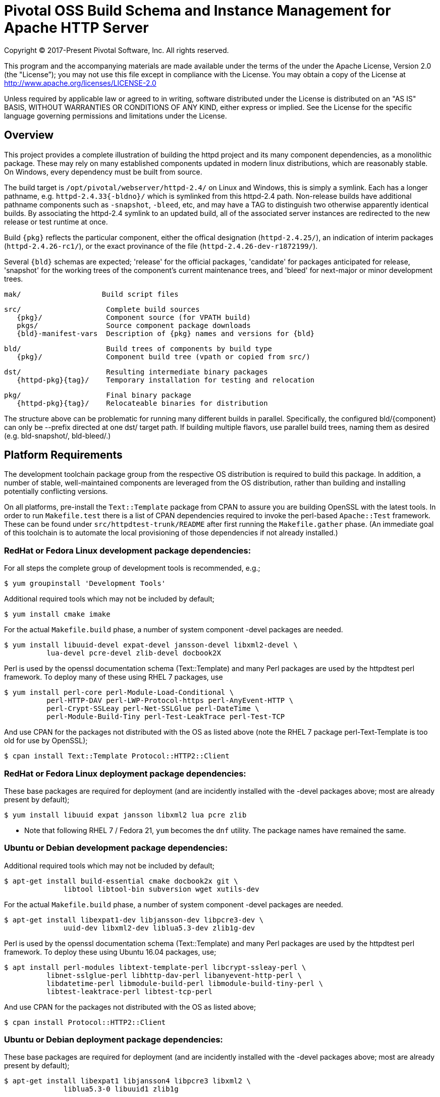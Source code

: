 = Pivotal OSS Build Schema and Instance Management for Apache HTTP Server

Copyright (C) 2017-Present Pivotal Software, Inc. All rights reserved.

This program and the accompanying materials are made available under
the terms of the under the Apache License, Version 2.0 (the "License”);
you may not use this file except in compliance with the License.
You may obtain a copy of the License at
http://www.apache.org/licenses/LICENSE-2.0

Unless required by applicable law or agreed to in writing, software
distributed under the License is distributed on an "AS IS" BASIS,
WITHOUT WARRANTIES OR CONDITIONS OF ANY KIND, either express or implied.
See the License for the specific language governing permissions and
limitations under the License.

== Overview

This project provides a complete illustration of building
the httpd project and its many component dependencies, as
a monolithic package. These may rely on many established
components updated in modern linux distributions, which
are reasonably stable. On Windows, every dependency must
be built from source.

The build target is `/opt/pivotal/webserver/httpd-2.4/`
on Linux and Windows, this is simply a symlink. Each has
a longer pathname, e.g. `httpd-2.4.33{-bldno}/` which is
symlinked from this httpd-2.4 path. Non-release builds
have additional pathname components such as `-snapshot`,
`-bleed`, etc, and may have a TAG to distinguish two
otherwise apparently identical builds. By associating
the httpd-2.4 symlink to an updated build, all of the
associated server instances are redirected to the new
release or test runtime at once.

Build `\{pkg}` reflects the particular component, either
the offical designation (`httpd-2.4.25/`), an indication
of interim packages (`httpd-2.4.26-rc1/`), or the exact
provinance of the file (`httpd-2.4.26-dev-r1872199/`).

Several `\{bld}` schemas are expected; 'release' for the
official packages, 'candidate' for packages anticipated
for release, 'snapshot' for the working trees of the
component's current maintenance trees, and 'bleed' for
next-major or minor development trees.

 mak/                   Build script files

 src/                    Complete build sources
    {pkg}/               Component source (for VPATH build)
    pkgs/                Source component package downloads
    {bld}-manifest-vars  Description of {pkg} names and versions for {bld}

 bld/                    Build trees of components by build type
    {pkg}/               Component build tree (vpath or copied from src/)

 dst/                    Resulting intermediate binary packages
    {httpd-pkg}{tag}/    Temporary installation for testing and relocation

 pkg/                    Final binary package
    {httpd-pkg}{tag}/    Relocateable binaries for distribution

The structure above can be problematic for running many
different builds in parallel. Specifically, the configured
bld/\{component}  can only be --prefix directed at one dst/
target path. If building multiple flavors, use parallel build
trees, naming them as desired (e.g. bld-snapshot/, bld-bleed/.) 

== Platform Requirements

The development toolchain package group from the respective OS distribution
is required to build this package. In addition, a number of stable,
well-maintained components are leveraged from the OS distribution, rather than
building and installing potentially conflicting versions.

On all platforms, pre-install the `Text::Template` package from CPAN to assure
you are building OpenSSL with the latest tools. In order to run `Makefile.test`
there is a list of CPAN dependencies required to invoke the perl-based
`Apache::Test` framework. These can be found under `src/httpdtest-trunk/README`
after first running the `Makefile.gather` phase. (An immediate goal of this
toolchain is to automate the local provisioning of those dependencies if not
already installed.)

=== RedHat or Fedora Linux development package dependencies:

For all steps the complete group of development tools is recommended, e.g.;

 $ yum groupinstall 'Development Tools'

Additional required tools which may not be included by default;

 $ yum install cmake imake

For the actual `Makefile.build` phase, a number of system component -devel
packages are needed.

 $ yum install libuuid-devel expat-devel jansson-devel libxml2-devel \
           lua-devel pcre-devel zlib-devel docbook2X

Perl is used by the openssl documentation schema (Text::Template)
and many Perl packages are used by the httpdtest perl framework.
To deploy many of these using RHEL 7 packages, use

 $ yum install perl-core perl-Module-Load-Conditional \
           perl-HTTP-DAV perl-LWP-Protocol-https perl-AnyEvent-HTTP \
           perl-Crypt-SSLeay perl-Net-SSLGlue perl-DateTime \
           perl-Module-Build-Tiny perl-Test-LeakTrace perl-Test-TCP

And use CPAN for the packages not distributed with the OS as listed above
(note the RHEL 7 package perl-Text-Template is too old for use by OpenSSL); 

 $ cpan install Text::Template Protocol::HTTP2::Client

=== RedHat or Fedora Linux deployment package dependencies:

These base packages are required for deployment (and are incidently installed
with the -devel packages above; most are already present by default);

 $ yum install libuuid expat jansson libxml2 lua pcre zlib 

* Note that following RHEL 7 / Fedora 21, `yum` becomes the `dnf` utility.
The package names have remained the same.

=== Ubuntu or Debian development package dependencies:

Additional required tools which may not be included by default;

 $ apt-get install build-essential cmake docbook2x git \
               libtool libtool-bin subversion wget xutils-dev

For the actual `Makefile.build` phase, a number of system component -devel
packages are needed.

 $ apt-get install libexpat1-dev libjansson-dev libpcre3-dev \
               uuid-dev libxml2-dev liblua5.3-dev zlib1g-dev

Perl is used by the openssl documentation schema (Text::Template)
and many Perl packages are used by the httpdtest perl framework.
To deploy these using Ubuntu 16.04 packages, use;

 $ apt install perl-modules libtext-template-perl libcrypt-ssleay-perl \
           libnet-sslglue-perl libhttp-dav-perl libanyevent-http-perl \
           libdatetime-perl libmodule-build-perl libmodule-build-tiny-perl \
           libtest-leaktrace-perl libtest-tcp-perl

And use CPAN for the packages not distributed with the OS as listed above; 

 $ cpan install Protocol::HTTP2::Client

=== Ubuntu or Debian deployment package dependencies:

These base packages are required for deployment (and are incidently installed
with the -devel packages above; most are already present by default);

 $ apt-get install libexpat1 libjansson4 libpcre3 libxml2 \
               liblua5.3-0 libuuid1 zlib1g

=== Microsoft Windows dependencies

 . Microsoft Visual Studio 2017 or 2015
 . NASM Assembler
 . ActiveState or Strawberry Perl
 . unxutils or gnuwin32 Windows-native unix command line tools (Note mingw and cygwin are not supported)
 . Info-zip command line zip
 . curl and awk (or name gawk from unxutils as awk)
 . Subversion and GIT command line tools

== Phase 1: Gather Sources

 $ cd src/
 $ make -f ../mak/Makefile.gather [BLD={type}] [GRP=complete] [targets]

BLD defines the build type: release - candidate - snapshot - bleed
(case sensitive) where release is the default.

Gathers source code packages or (source checkouts) for all packages
into the source tree, and generates a version and directory name manifest.

This will gather all components if GRP=complete is specified, otherwise
the linux system package sources of expat, lua, pcre, jansson, libxml2
and zlib will not be gathered or compiled. Two packages not included in
the GRP=complete all target are the "openldap" library for the httpd ldap
modules and the Tomcat "tcnative" connector. Add these explicitly to the
targets list followed by the explicit "all" target, as desired. 

Each component is designed for persistence, if from git or svn it performs
a fetch / update, if from a most recent release package, it fetches and
unpacks the package. The source directory tree is designed for parallelism,
the different build types may coexist in the same source tree.

This makefile is run first from the source directory root (e.g. `src/`),
and must be performed only upon updates to the source packages.
The resulting manifest can be compared to the previously created manifest
to determine if the sources have been updated.

`Makefile.preconfig` should follow immediately when the manifest changes.

== Phase 2: Preconfigure Sources

 $ cd src/
 $ make -f ../mak/Makefile.preconfig [BLD={type}]

Prepare configuration scripts of packages, particularly from source control
where autoconf etc have not been invoked yet. Release and candidate source
packages are already distributed with this step completed.

This makefile is run after `Makefile.gather` from the source directory root,
and must be performed following updates to the source packages as indicated
by manifest changes. Only source code packages corresponding to the specific
BLD target are updated.

The result of this step is suitable for archive, or escrow and distribution
to multiple build systems, beginning at the `Makefile.build` step.

== Phase 3: Build Sources

 $ cd bld/
 $ make -f ../mak/Makefile.build [BLD={type}] [TAG={-suffix}]

Build all components described by the manifest into the intermediate/
temporary installation tree, using that intermediate tree as the component
reference for later components.

TAG defines the target directory and package name suffix such as a datestamp,
checkout revision, or continuous build revision number. By default there is
no suffix tag.

This makefile is run after `Makefile.gather` and `Makefile.preconfig` and may
be based on a snapshot of the build tree from those two previous steps from
another continuous build job.

This makefile must be run from the build (not source) subdirectory, such
as `bld/`. The build tree uses the same component directory names as the
source tree. The components are initially installed into the DESTDIR
which is the `../dst/httpd` component directory name with the TAG variable
suffixed. SRCDIR references the source tree (typically `../src`) and would
typically not need to be overridden.

The TARGET directory, `/opt/pivotal/webserver/$(httpd_srcdir)$(TAG)` would
typically not be overridden, and refers to the anticipated installation
path of the resulting package. Use this to ensure the generated suexec
binaries are recognized as valid.

== Phase 4: Test Source and Intermediate Installation

 $ cd bld/
 $ make -f ../mak/Makefile.test [BLD={type}] [TAG={-suffix}]

Test all components described by the manifest and the intermediate/
temporary installation httpd server.

This makefile must be run from the build (not source) subdirectory.
Where a component has an integrated test target these are processed
within the build tree. The Apache httpd perl test framework is invoked
against the intermediate installation in the $DESTDIR path.

== Phase 5: Package Installation Binaries

 $ cd pkg/
 $ make -f ../mak/Makefile.package [BLD={type}] [TAG={-suffix}]

Copy the intermediate/temporary installation httpd server and dependent
binaries into the `dst/webserver/` tree to rewrite configurations files and
scripts with as relocatable paths, add the instance management scripts,
split the debugging symbols from the binaries, and tar up the package.

This makefile is run from the `pkg` (not `src`, `bld` or `dst`) subdirectory.
WARNING; running this in the `dst` subdirectory will wipe out the last build
target directory; please use caution.

Distribute the resulting .tar.bz2 files as desired.

== Installation Phase ==

Installing these binaries to a target machine consists of untarring the package,
relocating references to the desired installation path and creating a symlink
to use as the 'generic' reference to the now-current httpd.

 $ mkdir -p /opt/pivotal/webserver
 $ cd /opt/pivotal/webserver
 $ tar -xjvf {pkgname}
 $ ./httpd-2.4.29{tag}/bin/fixrootpath.pl
 $ ln -sf httpd-2.4.29{tag} httpd-2.4

Packages may be installed in parallel; in order to switch the running httpd
version, simply reassign the symlink to the desired version and restart the
server instances.

== Instance Creation ==

To create an instance /opt/pivotal/webserver/\{hostname}, use the following
commands;

 $ cd /opt/pivotal/webserver
 $ ./httpd-2.4/bin/newserver.pl --server {hostname}

The resulting directory includes `bin`, `conf`, `htdocs`, `cgi-bin`, `ssl`
and `logs` subdirectories. The `bin` directory includes an environment script
for consuming the instance's and then binaries distributed in `httpd-2.4/bin`,
as well as an httpd control script `httpdctl`.


